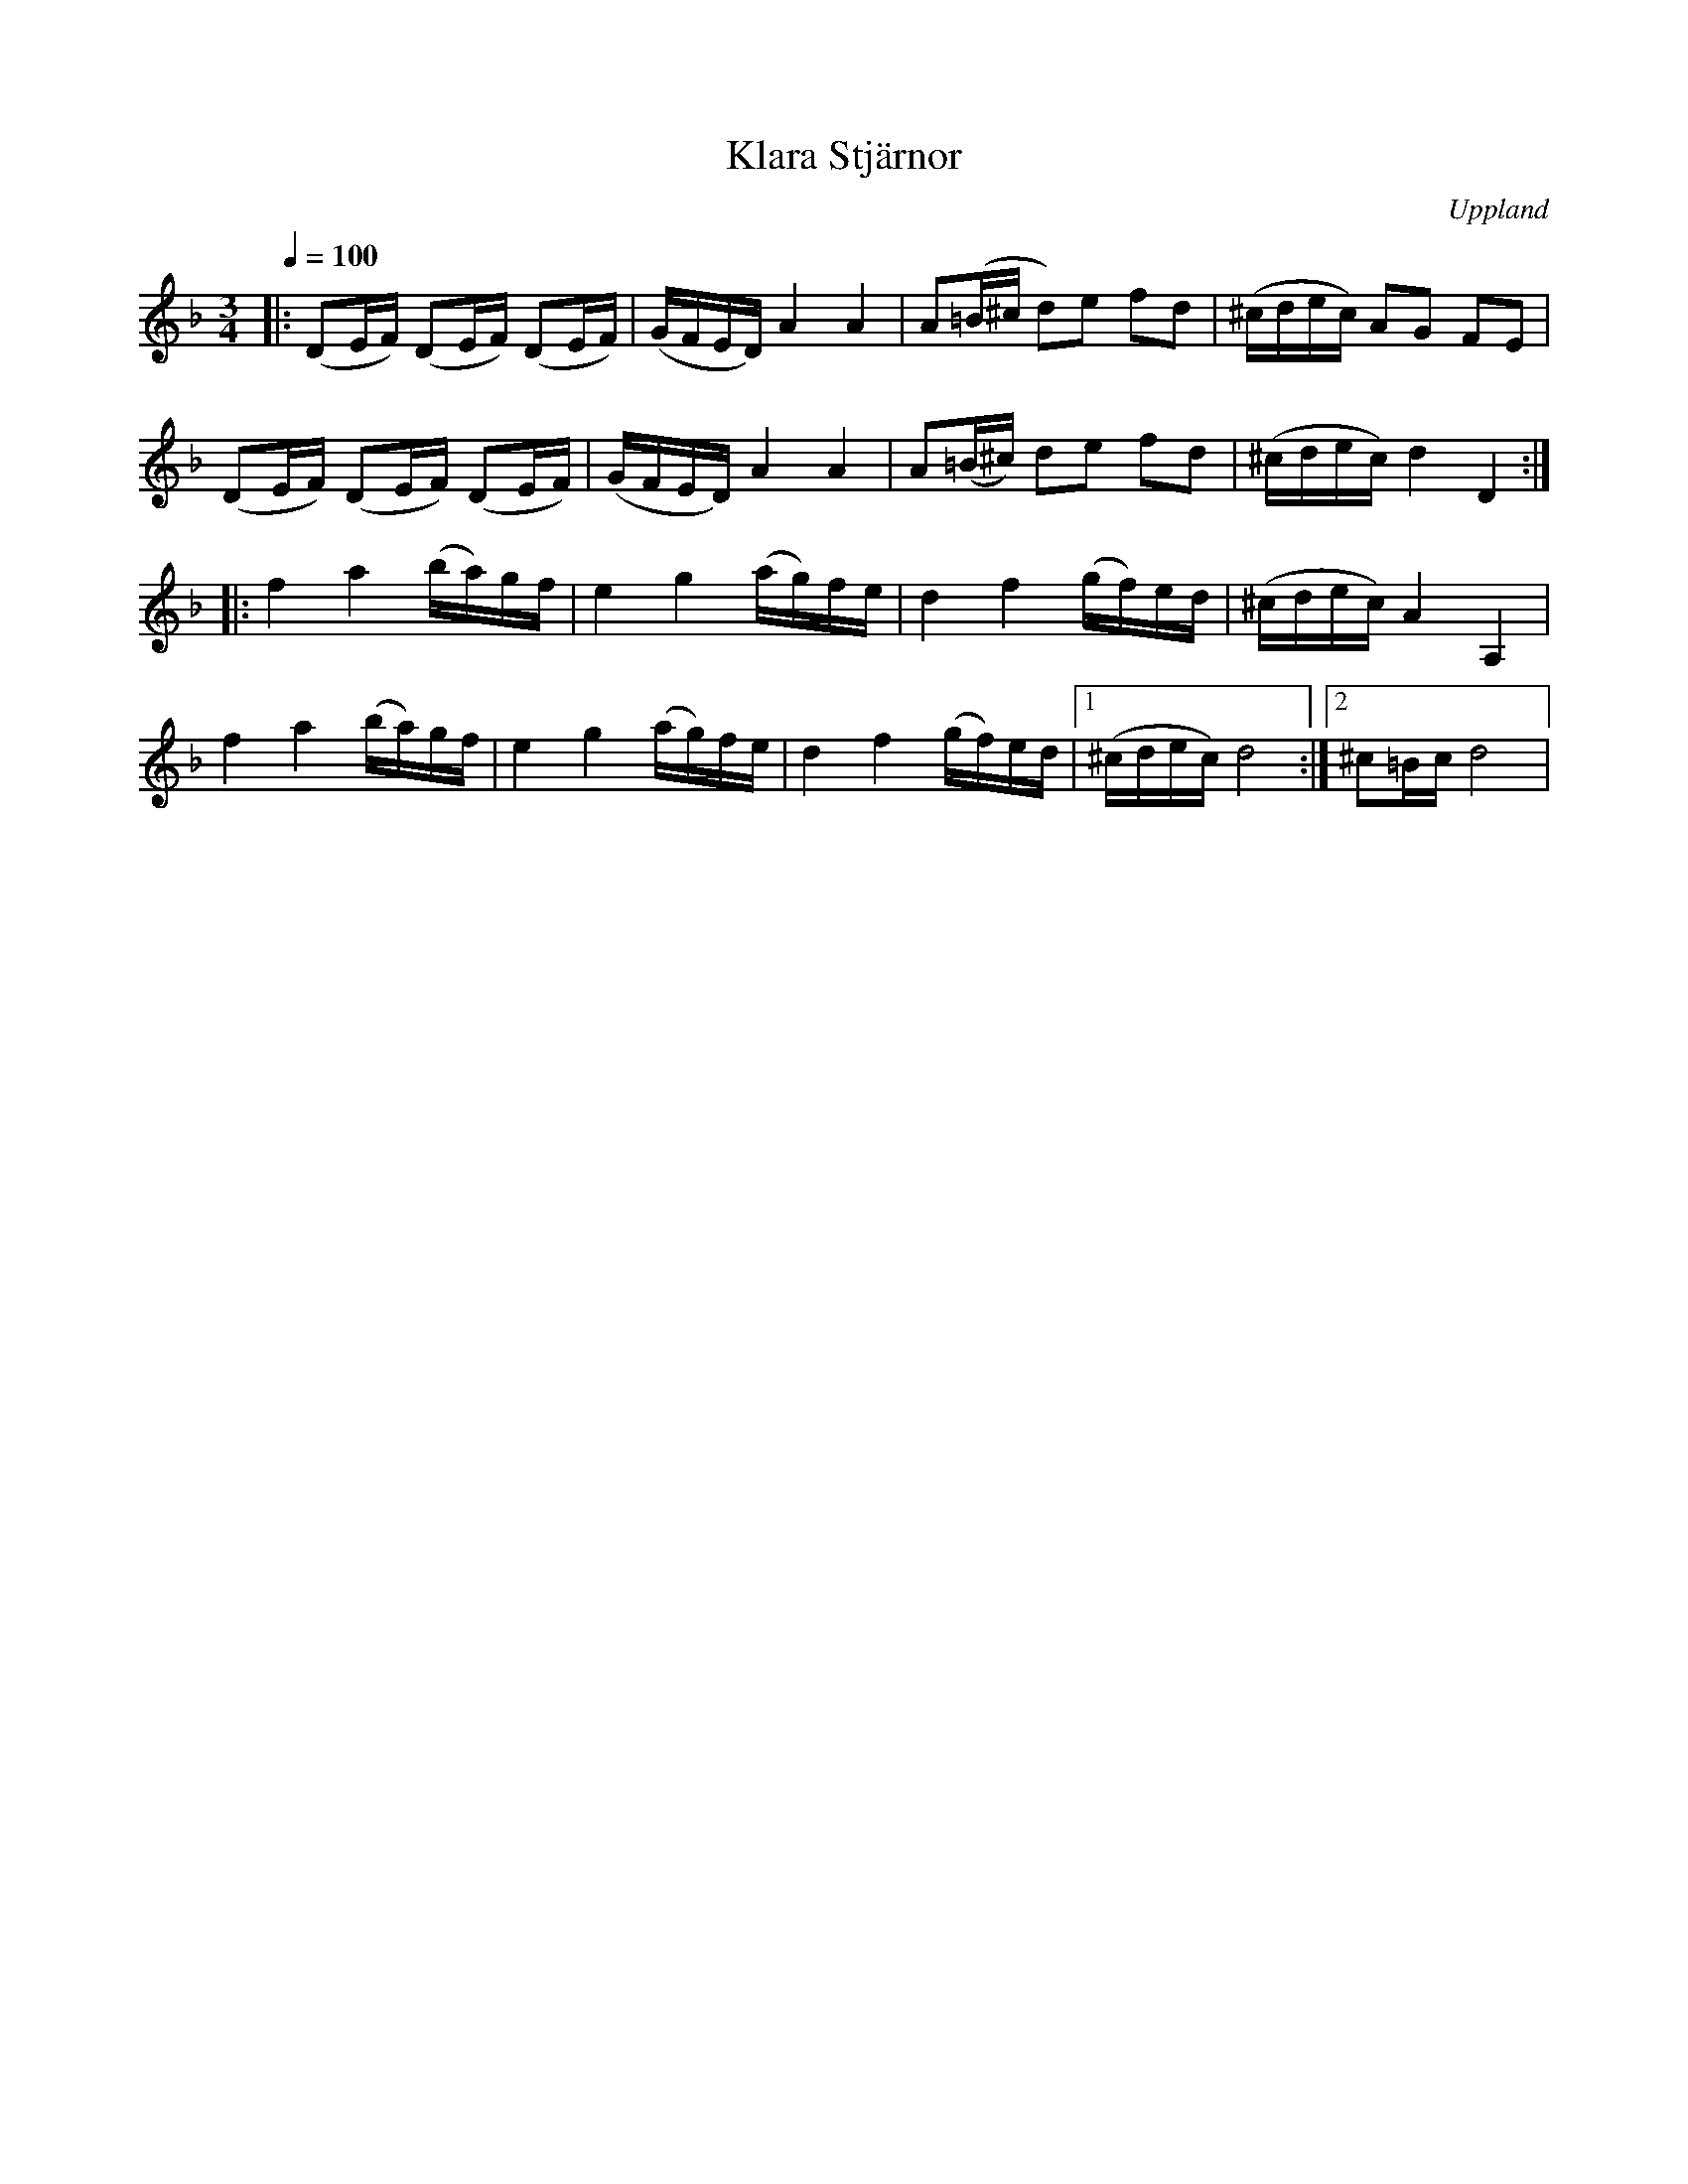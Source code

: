 X: 1
T: Klara Stjärnor
O: Uppland
R: Polska
B: SMUS - katalog M164 bild 7 ([[Personer/Joan Stankovitz]] nothäfte 'Skandinaviska Folkdansar och Folkvisor')
Q: 1/4=100
M: 3/4
L: 1/16
K:Dmin
S: http://tradtunedb.org.uk:8080/musicrest/genre/scandi/tune/klara+stj%C3%A4rnor-polska
|: (D2EF) (D2EF) (D2EF) | (GFED) A4 A4 | A2(=B^c d2)e2 f2d2 | (^cdec) A2G2 F2E2 |
(D2EF) (D2EF) (D2EF) | (GFED) A4 A4  | A2(=B^c) d2e2 f2d2 | (^cdec) d4 D4 :|
|: f4 a4 (ba)gf | e4 g4 (ag)fe | d4 f4 (gf)ed | (^cdec) A4 A,4 |
f4 a4 (ba)gf | e4 g4 (ag)fe | d4 f4 (gf)ed |1 (^cdec) d8 :|2 ^c2=Bc d8 |


